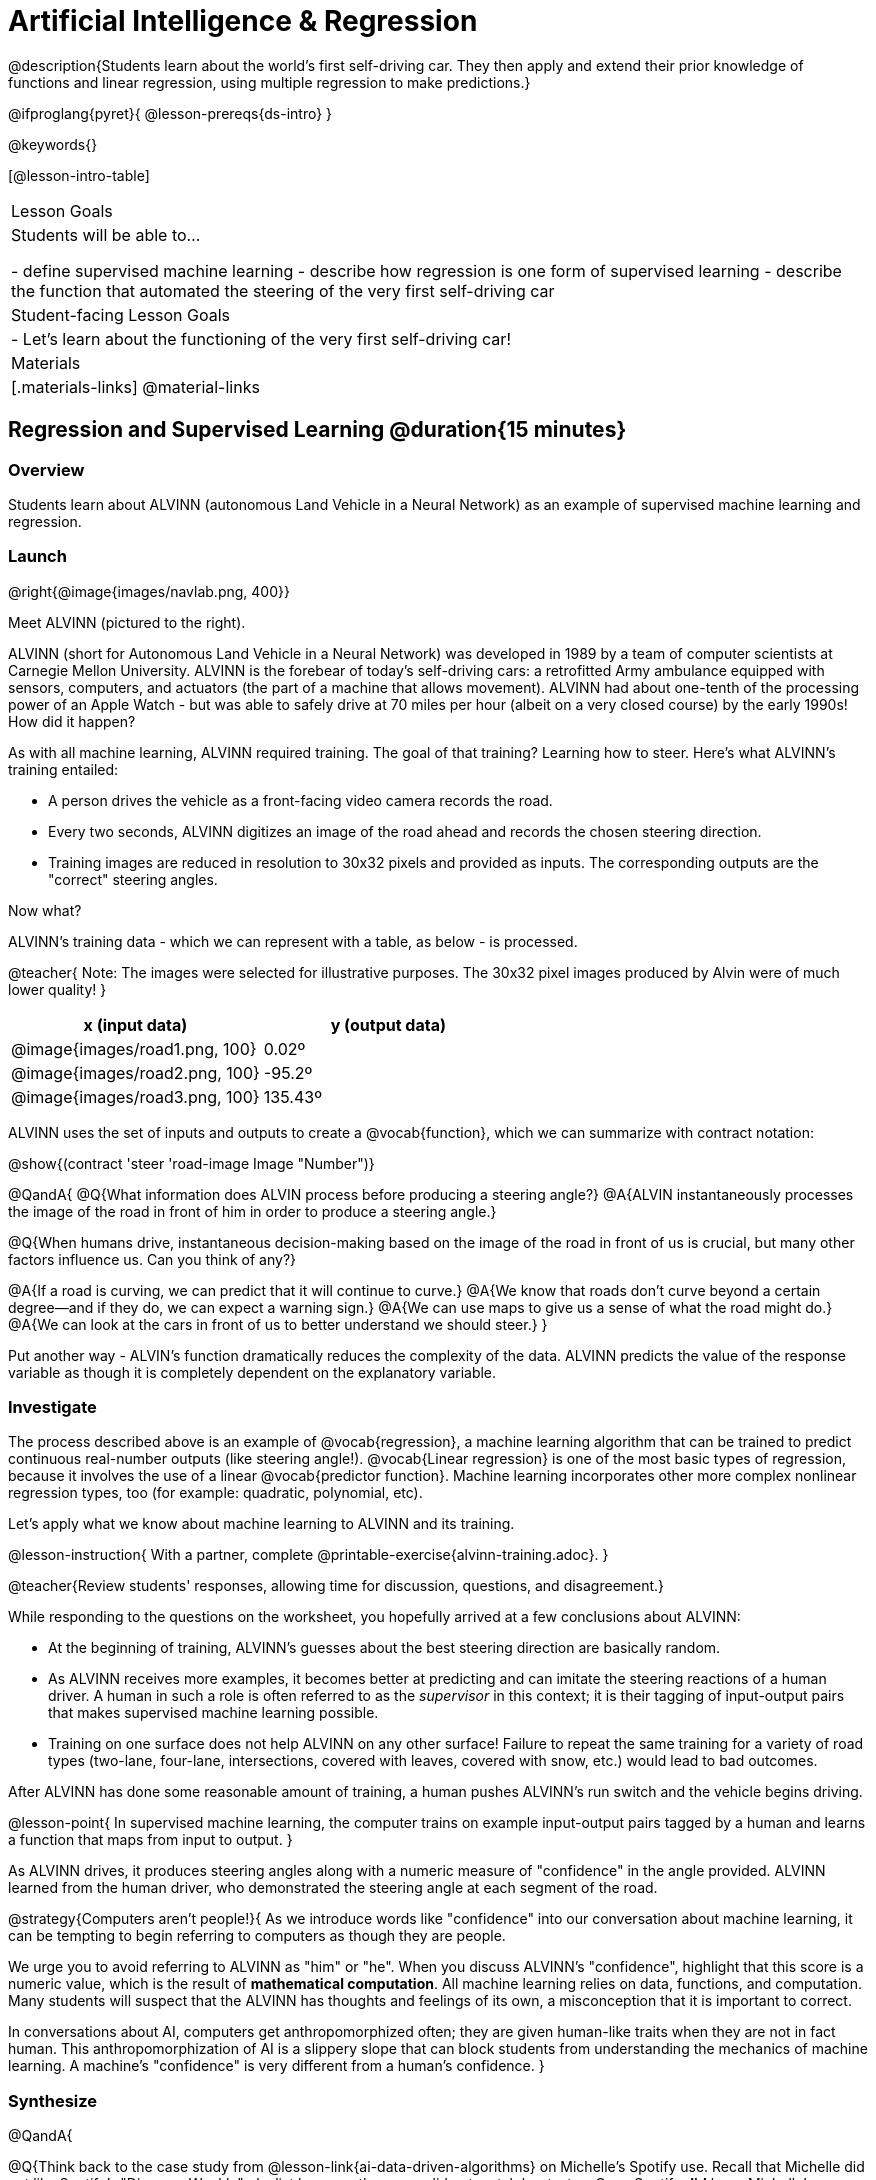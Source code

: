 = Artificial Intelligence &  Regression

@description{Students learn about the world’s first self-driving car. They then apply and extend their prior knowledge of functions and linear regression, using multiple regression to make predictions.}

@ifproglang{pyret}{
@lesson-prereqs{ds-intro}
}


@keywords{}

[@lesson-intro-table]
|===
| Lesson Goals
| Students will be able to...

- define supervised machine learning
- describe how regression is one form of supervised learning
- describe the function that automated the steering of the very first self-driving car

| Student-facing Lesson Goals
|

- Let's learn about the functioning of the very first self-driving car!


| Materials
|[.materials-links]
@material-links

|===

== Regression and Supervised Learning @duration{15 minutes}

=== Overview
Students learn about ALVINN (autonomous Land Vehicle in a Neural Network) as an example of supervised machine learning and regression.

=== Launch

@right{@image{images/navlab.png, 400}}

Meet ALVINN (pictured to the right).

ALVINN (short for Autonomous Land Vehicle in a Neural Network) was developed in 1989 by a team of computer scientists at Carnegie Mellon University. ALVINN is the forebear of today's self-driving cars: a retrofitted Army ambulance equipped with sensors, computers, and actuators (the part of a machine that allows movement). ALVINN had about one-tenth of the processing power of an Apple Watch - but was able to safely drive at 70 miles per hour (albeit on a very closed course) by the early 1990s! How did it happen?

As with all machine learning, ALVINN required training. The goal of that training? Learning how to steer. Here's what ALVINN's training entailed:

- A person drives the vehicle as a front-facing video camera records the road.
- Every two seconds, ALVINN digitizes an image of the road ahead and records the chosen steering direction.
- Training images are reduced in resolution to 30x32 pixels and provided as inputs. The corresponding outputs are the "correct" steering angles.

Now what?

ALVINN's training data - which we can represent with a table, as below - is processed.

@teacher{
Note: The images were selected for illustrative purposes. The 30x32 pixel images produced by Alvin were of much lower quality!
}



[cols="^.^1,^.^1", stripes="none", options="header"]
|===

| x (input data) | y (output data)
| @image{images/road1.png, 100} 	| 0.02º
| @image{images/road2.png, 100} 	| -95.2º
| @image{images/road3.png, 100} 	| 135.43º

|===


ALVINN uses the set of inputs and outputs to create a @vocab{function}, which we can summarize with contract notation:

@show{(contract 'steer '((road-image Image)) "Number")}

@QandA{
@Q{What information does ALVIN process before producing a steering angle?}
@A{ALVIN instantaneously processes the image of the road in front of him in order to produce a steering angle.}

@Q{When humans drive, instantaneous decision-making based on the image of the road in front of us is crucial, but many other factors influence us. Can you think of any?}

@A{If a road is curving, we can predict that it will continue to curve.}
@A{We know that roads don't curve beyond a certain degree--and if they do, we can expect a warning sign.}
@A{We can use maps to give us a sense of what the road might do.}
@A{We can look at the cars in front of us to better understand we should steer.}
}


Put another way - ALVIN's function dramatically reduces the complexity of the data. ALVINN predicts the value of the response variable as though it is completely dependent on the explanatory variable.

=== Investigate

The process described above is an example of @vocab{regression}, a machine learning algorithm that can be trained to predict continuous real-number outputs (like steering angle!). @vocab{Linear regression} is one of the most basic types of regression, because it involves the use of a linear @vocab{predictor function}. Machine learning incorporates other more complex nonlinear regression types, too (for example: quadratic, polynomial, etc).

Let's apply what we know about machine learning to ALVINN and its training.

@lesson-instruction{
With a partner, complete @printable-exercise{alvinn-training.adoc}.
}

@teacher{Review students' responses, allowing time for discussion, questions, and disagreement.}

While responding to the questions on the worksheet, you hopefully arrived at a few conclusions about ALVINN:

- At the beginning of training, ALVINN's guesses about the best steering direction are basically random.
- As ALVINN receives more examples, it becomes better at predicting and can imitate the steering reactions of a human driver. A human in such a role is often referred to as the _supervisor_ in this context; it is their tagging of input-output pairs that makes supervised machine learning possible.
- Training on one surface does not help ALVINN on any other surface! Failure to repeat the same training for a variety of road types (two-lane, four-lane, intersections, covered with leaves, covered with snow, etc.) would lead to bad outcomes.

After ALVINN has done some reasonable amount of training, a human pushes ALVINN's run switch and the vehicle begins driving.

@lesson-point{
In supervised machine learning, the computer trains on example input-output pairs tagged by a human and learns a function that maps from input to output.
}

As ALVINN drives, it produces steering angles along with a numeric measure of "confidence" in the angle provided. ALVINN learned from the human driver, who demonstrated the steering angle at each segment of the road.

@strategy{Computers aren't people!}{
As we introduce words like "confidence" into our conversation about machine learning, it can be tempting to begin referring to computers as though they are people.

We urge you to avoid referring to ALVINN as "him" or "he". When you discuss ALVINN's "confidence", highlight that this score is a numeric value, which is the result of *mathematical computation*. All machine learning relies on data, functions, and computation. Many students will suspect that the ALVINN has thoughts and feelings of its own, a misconception that it is important to correct.

In conversations about AI, computers get anthropomorphized often; they are given human-like traits when they are not in fact human. This anthropomorphization of AI is a slippery slope that can block students from understanding the mechanics of machine learning. A machine's "confidence" is very different from a human's confidence.
}


=== Synthesize

@QandA{


@Q{Think back to the case study from @lesson-link{ai-data-driven-algorithms} on Michelle's Spotify use. Recall that Michelle did not like Spotify's "Discover Weekly" playlist because the songs did not match her tastes. Once Spotify *did* learn Michelle's preferences, she became interested in exposure to new music styles... and again, Spotify's recommendations were inadequate. *How is Michelle's problem similar to the problem of ALVINN trying to drive on new surfaces?*}

@A{Giving Spotify more data is one possible way that Michelle could get better song recommendations. Similarly, ALVINN will produce safer, more accurate steering instructions when exposed to more training: training on snowy roads, on icy roads, on three-lane highways, etc. With data-driven algorithms, more data produces better results even when the same algorithm is being used!}

@A{Another option, though, is to use a different algorithm! Just as an improvement to Spotify's algorithm might result in Michelle enjoying its output more, a change in ALVINN's contract could produce safer driving. For instance, ALVINN's programmers could update the contract for it's function so that the program takes into consideration some history, rather than making all decisions instantaneously. This way, the program could respond appropriately to road signs and other data.}


@Q{What is supervised machine learning, and how is ALVINN an example it?}
@A{In supervised machine learning, the computer trains on example input-output pairs tagged by a human, and learns a function that maps from input to output. ALVINN is an example of supervised machine learning because a human provided the correct steering angles, allowing ALVINN to produce a predictor function.}
}


@scrub{
== Multiple Regression in Pyret @duration{25 minutes}

=== Overview

=== Launch

Did you know that every driver on the road is required to have car insurance?

Although car insurance is required for all drivers, how much each driver pays for that insurance can vary widely.

@QandA{

@Q{A wide variety of factors influence the cost of car insurance. What variables to you think affect the price of car insurance?}

@A{If students are unable to make any guesses about variable that influence car insurance, you can offer a few from this list below to get them started: driving record, driver age, credit history, car make and model, occupation, where you live, mileage, car age, zip code, gender, marital status, etc.}
}

@lesson-instruction{
- Let's look at a dataset inspired by real-world factors influencing premiums.
- Open @starter-file{premiums}. Click "Run" and then type `premiums-table` into the Interactions area. Press "Enter".}

As you learned during @lesson-link{linear-regression}, the `lr-plot` function in Pyret can help us understand the relationship between the cost of car insurance and any *one* of the variables in this dataset.

@QandA{

With linear regression, a relationship between two variables is strong if knowing the x coordinate of a data point gives us a very good idea of what its y coordinate will be.

@Q{Which do you think correlates the *most* strongly with the cost of insurance: driver's age, number of accidents, annual mileage, or the car's age? Why?}

@Q{Which of those variables do you think correlates the *least* strongly with the cost of insurance? Why?}
}

@lesson-instruction{
- Record the predictions you just made in the first section of @printable-exercise{lr-predict.adoc}.
- Complete the next section of the page, Assessing Correlations.
}

Based on the scatter plots we produced, each explanatory variable correlates differently with the cost of insurance. Let's consider one model, where we use the driver's age to determine the cost of insurance.

@lesson-instruction{
Complete the next section of @printable-exercise{lr-predict.adoc}, Driver's Age vs. Insurance Premium.}

If we really want to predict insurance premiums accurately, we don't want to perform two (or more!) regressions, one for each variable. It makes more sense to use all variables at once.

@hspace{4ex} driver's age = @math{x_1} +
@hspace{4ex} experience = @math{x_2} +
@hspace{4ex} number of accidents = @math{x_3} +
@hspace{4ex} annual mileage = @math{x_4} +
@hspace{4ex} car's age = @math{x_5}

We put each of these together into one regression equation:

@hspace{4ex}  @math{y = a + b_1 x_1 + b_2 x_2 + b_3 x_3 + b_4 x_4 + b_5 x_5}


With linear regression, a relationship is strong if knowing the x-coordinate of a data point gives us a very good idea of what its y-coordinate will be. When we have _multiple_ coefficients, things get more complicated.

A scatter plot allows us to easily visualize linear regression. With *two* explanatory variables (X1 and X2), we can still visualize what is going on. The x-axis represents the first explanatory variable, the y-axis represents the second explanatory variable, and the z-axis represents the response variable. Rather than computing a line of best fit, we compute a plane of best fit. The model is the equation of a plane.

When there are three or more explanatory variables, it becomes impossible to visualize the model.


=== Synthesize

}
